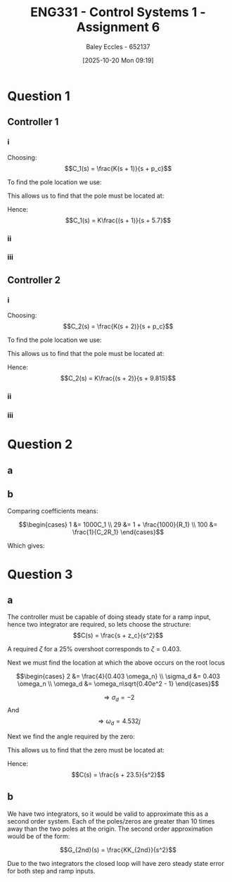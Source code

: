 :PROPERTIES:
:ID:       27d00bd4-2808-44ca-b13a-e414fe665cd1
:END:
#+title: ENG331 - Control Systems 1 - Assignment 6
#+date: [2025-10-20 Mon 09:19]
#+AUTHOR: Baley Eccles - 652137
#+FILETAGS: :Assignment:UTAS:2025:
#+LATEX_HEADER: \usepackage[a4paper, margin=2cm]{geometry}
#+LATEX_HEADER_EXTRA: \usepackage{minted}
#+LATEX_HEADER_EXTRA: \usepackage{fontspec}
#+LATEX_HEADER_EXTRA: \setmonofont{Iosevka}
#+LATEX_HEADER_EXTRA: \setminted{fontsize=\small, frame=single, breaklines=true}
#+LATEX_HEADER_EXTRA: \usemintedstyle{emacs}
#+LATEX_HEADER_EXTRA: \usepackage{float}
#+LATEX_HEADER_EXTRA: \usepackage[final]{pdfpages}
#+LATEX_HEADER_EXTRA: \setlength{\parindent}{0pt}
#+LATEX_HEADER_EXTRA: \setlength{\parskip}{1em}w

* Question 1

** Controller 1

*** i
Choosing:
\[C_1(s) = \frac{K(s + 1)}{s + p_c}\]

To find the pole location we use:
\begin{align*}
(2k + 1)180^o &= \sum \theta_z - \sum \theta_p \\
(2k + 1)180^o &= 20.56 -71.57 -90.00 -108.43 + 108.43 - \theta_{p_c} \\
(2k + 1)180^o &= -141 - \theta_{p_c} \\
\Rightarrow \theta_{p_c} &= 39^o
\end{align*}

This allows us to find that the pole must be located at:
\begin{align*}
\tan^{-1}\left(\frac{3}{-2 + p_c}\right) &= 39^o \\
\Rightarrow p_c &= 5.7
\end{align*}

Hence:
\[C_1(s) =  K\frac{(s + 1)}{s + 5.7}\]

#+BEGIN_SRC octave :exports none :results output :session Q1
clc
clear
close all

if exist('OCTAVE_VERSION', 'builtin')
  set(0, "DefaultLineLineWidth", 2);
  set(0, "DefaultAxesFontSize", 25);
  warning('off');
  pkg load symbolic
end

syms s;

G = (s + 10)/((s + 1)*(s + 2)*(s + 3));
C_1 = (s + 1)/(s + 5.7);

%rlocus(G*C_1)

theta_1 = atan2 (3,(-2 +10))*180/pi
theta_2 = -atan2(3,(-2 +3))*180/pi
theta_3 = -atan2(3,(-2 +2))*180/pi

theta_4 = -atan2(3,(-2 +1))*180/pi
theta_5 = atan2 (3,(-2 +1))*180/pi

theta_sum = theta_1 + theta_2 + theta_3 + theta_4 + theta_5
printf("theta_sum = %.2f + %.2f + %.2f + %.2f + %.2f\n", theta_1, theta_2, theta_3, theta_4, theta_5)

#+END_SRC

#+RESULTS:
: theta_1 = 20.556
: theta_2 = -71.565
: theta_3 = -90
: theta_4 = -108.43
: theta_5 = 108.43
: theta_sum = -141.01
: theta_sum = 20.56 + -71.57 + -90.00 + -108.43 + 108.43

*** ii
\begin{align*}
K &= \frac{1}{|G(s)C_1(s)|} \\
K &= \frac{1}{\lvert\frac{(-2 + 3j) + 10}{((-2 + 3j) + 1)((-2 + 3j) + 2)((-2 + 3j) + 3)}\frac{((-2 + 3j) + 1)}{(-2 + 3j) + 5.7}\rvert} \\
\Rightarrow K &= 5.29
\end{align*}

#+BEGIN_SRC octave :exports none :results output :session Q1
K = 1/(subs(abs(G*C_1), s, -2 + 3*i))
vpa(K)
#+END_SRC

#+RESULTS:
: K = (sym)
: 
:   3⋅√1656370
:   ──────────
:      730
: ans = (sym) 5.2890426924671090262376605365072

*** iii
\begin{align*}
K_p &= \lim_{s\rightarrow0}C_1(s) \\
K_p &= \lim_{s\rightarrow0}\frac{5.29(s + 1)}{s + 5.7} \\
K_p &= 0.928 \\
\\
e_{step}(\infty) &= \frac{1}{1 + K_p} \\
e_{step}(\infty) &= \frac{1}{1 + 0.928} \\
e_{step}(\infty) &= 0.519
\end{align*}

** Controller 2

*** i
Choosing:
\[C_2(s) = \frac{K(s + 2)}{s + p_c}\]

To find the pole location we use:
\begin{align*}
(2k + 1)180^o &= \sum \theta_z - \sum \theta_p \\
(2k + 1)180^o &=  20.56 -71.57 -90.00 -108.43 + 90.00 - \theta_{p_c} \\
(2k + 1)180^o &= -159 - \theta_{p_c} \\
\Rightarrow \theta_{p_c} &= 21^o
\end{align*}

This allows us to find that the pole must be located at:
\begin{align*}
\tan^{-1}\left(\frac{3}{-2 + p_c}\right) &= 21^o \\
\Rightarrow p_c &= 9.815
\end{align*}

Hence:
\[C_2(s) =  K\frac{(s + 2)}{s + 9.815}\]

#+BEGIN_SRC octave :exports none :results output :session Q1
clc
clear
close all

if exist('OCTAVE_VERSION', 'builtin')
  set(0, "DefaultLineLineWidth", 2);
  set(0, "DefaultAxesFontSize", 25);
  warning('off');
  pkg load symbolic
end

syms s;

G = (s + 10)/((s + 1)*(s + 2)*(s + 3));
C_2 = (s + 2)/(s  + 9.815);

%rlocus(G*C_2)

theta_1 = atan2 (3,(-2 +10))*180/pi
theta_2 = -atan2(3,(-2 +3))*180/pi
theta_3 = -atan2(3,(-2 +2))*180/pi

theta_4 = -atan2(3,(-2 +1))*180/pi
theta_5 = atan2 (3,(-2 +2))*180/pi

theta_sum = theta_1 + theta_2 + theta_3 + theta_4 + theta_5
printf("theta_sum = %.2f + %.2f + %.2f + %.2f + %.2f\n", theta_1, theta_2, theta_3, theta_4, theta_5)

#+END_SRC

#+RESULTS:
: theta_1 = 20.556
: theta_2 = -71.565
: theta_3 = -90
: theta_4 = -108.43
: theta_5 = 90
: theta_sum = -159.44
: theta_sum = 20.56 + -71.57 + -90.00 + -108.43 + 90.00

*** ii
\begin{align*}
K &= \frac{1}{|G(s)C_2(s)|} \\
K &= \frac{1}{\lvert\frac{(-2 + 3j) + 10}{((-2 + 3j) + 1)((-2 + 3j) + 2)((-2 + 3j) + 3)}\frac{((-2 + 3j) + 2)}{(-2 + 3j) + 9.815}\rvert} \\
\Rightarrow K &= 9.79
\end{align*}

#+BEGIN_SRC octave :exports none :results output :session Q1
K = 1/(subs(abs(G*C_2), s, -2 + 3*i))
vpa(K)
#+END_SRC

#+RESULTS:
: K = (sym)
: 
:   3⋅√22735193
:   ───────────
:      1460
: ans = (sym) 9.7975552583844042543501180771205

*** iii
\begin{align*}
K_p &= \lim_{s\rightarrow0}C_2(s) \\
K_p &= \lim_{s\rightarrow0}\frac{9.79(s + 2)}{s +  9.815} \\
K_p &= 1.99 \\
\\
e_{step}(\infty) &= \frac{1}{1 + K_p} \\
e_{step}(\infty) &= \frac{1}{1 + 1.99} \\
e_{step}(\infty) &= 0.334
\end{align*}

* Question 2

** a
\begin{align*}
\frac{R(s)}{C(s)} &= \frac{-K\cdot PID(s)\cdot G(s)}{1 + K\cdot PID(s)\cdot G(s)} \\
\frac{R(s)}{C(s)} &= \frac{3 \left(s^{2} + 50 s + 625\right)}{s^{2} - 130 s - 1875}
\end{align*}

#+BEGIN_SRC octave :exports none :results output :session Q2
clc
clear
close all

if exist('OCTAVE_VERSION', 'builtin')
  set(0, "DefaultLineLineWidth", 2);
  set(0, "DefaultAxesFontSize", 25);
  warning('off');
  pkg load symbolic
end

syms s

G = (s + 25)/((s + 4)*(s + 5));
PID = -(s + 25)*(s + 4)/s;
K = 0.75;

R_C = -K*PID*G/(1 + K*PID*G);
R_C = simplify(R_C);
latex(R_C)

#+END_SRC

#+RESULTS:
: Symbolic pkg v3.2.2: Python communication link active, SymPy v1.14.0.
: \frac{3 \left(s^{2} + 50 s + 625\right)}{s^{2} - 130 s - 1875}

** b

\begin{align*}
PID(s) &= - 1000 C_{1} s - \frac{C_{1}}{C_{2}} - 5 - \frac{1}{200 C_{2} s} \\
PID(s) &= - \frac{\left(1000 C_{2} s + 1\right) \left(C_{1} R_{1} s + 1\right)}{C_{2} R_{1} s} \\
-\frac{(s + 4)(s + 10)}{s} &= - \frac{\left(1000 C_{2} s + 1\right) \left(C_{1} R_{1} s + 1\right)}{C_{2} R_{1} s} \\
- s - 29 - \frac{100}{s} &= - 1000 C_{1} s - 1 - \frac{1000}{R_{1}} - \frac{1}{C_{2} R_{1} s}
\end{align*}

Comparing coefficients means:

\[\begin{cases}
1 &= 1000C_1 \\
29 &= 1 + \frac{1000}{R_1} \\
100 &= \frac{1}{C_2R_1}
\end{cases}\]

Which gives:
\begin{align*}
C_1 &= 1\ mF \\
C_2 &= 280\ \mu F \\
R_1 &= 35.714\ \Omega
\end{align*}

#+BEGIN_SRC octave :exports none :results output :session Q2
syms s C_2 C_1 R_1

R_2 = 1e3;

PID_C = -((R_2/R_1 + C_2/C_2) + R_2*C_1*s + (1/(R_1*C_2))/(s));
latex(PID_C)
PID_C = factor(PID_C);
latex(PID_C)

latex(expand(PID_C))
latex(expand(PID))

equ1 = 1 == 1000*C_1;
equ2 = 29 == 1 + 1000/R_1;
equ3 = 100 == 1/(C_2*R_1);
sol = solve([equ1, equ2, equ3], [C_1, C_2, R_1])
vpa(sol.C_1)
vpa(sol.C_2)
vpa(sol.R_1)

#+END_SRC

#+RESULTS:
#+begin_example
- 1000 C_{1} s - 1 - \frac{1000}{R_{1}} - \frac{1}{C_{2} R_{1} s}
- \frac{1000 C_{1} C_{2} R_{1} s^{2} + C_{2} R_{1} s + 1000 C_{2} s + 1}{C_{2} R_{1} s}
- 1000 C_{1} s - 1 - \frac{1000}{R_{1}} - \frac{1}{C_{2} R_{1} s}
- s - 29 - \frac{100}{s}
sol =

  scalar structure containing the fields:

    C_1 =

      <class sym>

    C_2 =

      <class sym>

    R_1 =

      <class sym>
ans = (sym) 0.0010000000000000000000000000000000
ans = (sym) 0.00028000000000000000000000000000000
ans = (sym) 35.714285714285714285714285714286
#+end_example

* Question 3

** a
The controller must be capable of doing steady state for a ramp input, hence two integrator are required, so lets choose the structure:
\[C(s) = \frac{s + z_c}{s^2}\]

A required $\zeta$ for a 25% overshoot corresponds to $\zeta = 0.403$.

Next we must find the location at which the above occurs on the root locus

\[\begin{cases}
2 &= \frac{4}{0.403 \omega_n} \\
\sigma_d &= 0.403 \omega_n \\
\omega_d &= \omega_n\sqrt{0.40e^2 - 1}
\end{cases}\]

\[\Rightarrow \sigma_d = -2\]
And
\[\Rightarrow \omega_d = 4.532j\]

Next we find the angle required by the zero:

\begin{align*}
(2k + 1)180^o &= \sum \theta_z - \sum \theta_p \\
(2k + 1)180^o &=  -371.91 + \theta_{z_c} \\
\Rightarrow \theta_{z_c} &= 11.9^o
\end{align*}

This allows us to find that the zero must be located at:
\begin{align*}
\tan^{-1}\left(\frac{4.532}{-2 + z_c}\right) &= 11.9^o \\
\Rightarrow z_c &= -23.5
\end{align*}

Hence:
\[C(s) = \frac{s + 23.5}{s^2}\]

#+BEGIN_SRC octave :exports none :results output :session Q3
clc
clear
close all

if exist('OCTAVE_VERSION', 'builtin')
  set(0, "DefaultLineLineWidth", 2);
  set(0, "DefaultAxesFontSize", 25);
  warning('off');
  pkg load symbolic
end

syms zeta w_n sig_d


equ = 0.25 == exp(-zeta*pi/(sqrt(1 - zeta^2)));
z = vpa(solve(equ, zeta))

equ2 = 2 == 4/(z*w_n);
equ3 = sig_d == z*w_n;
sol = solve(equ2, equ3, [w_n, sig_d])
s_d = sol.sig_d
omega_n = sol.w_n

w_d = omega_n*sqrt(z^2 - 1)

theta_1 = atan2 (4.532, (-2 + 4))*180/pi
theta_2 = atan2(4.532, (-2 + 6))*180/pi
theta_3 = atan2(4.532, (-2 + 10))*180/pi
theta_4 = atan2(4.532, (-2 + 0))*180/pi
theta_5 = atan2 (4.532, (-2 + 0))*180/pi

theta_sum = theta_1 + theta_2 + theta_3 + theta_4 + theta_5
#+END_SRC

#+RESULTS:
#+begin_example
z = (sym) 0.40371275194342068038575605143555
sol =

  scalar structure containing the fields:

    sig_d =

      <class sym>

    w_n =

      <class sym>
s_d = (sym) 2.00000000000000
omega_n = (sym) 4.95401740562383
w_d = (sym) 4.532360141827193691876508276146⋅ⅈ
theta_1 = 66.188
theta_2 = 48.568
theta_3 = 29.532
theta_4 = 113.81
theta_5 = 113.81
theta_sum = 371.91
#+end_example

** b
\begin{align*}
C(s)G(s) &= \frac{s + 23.5}{s^2}\cdot \frac{K}{(s + 4)(s + 6)(s  + 10)} \\
C(s)G(s) &= \frac{K(s + 23.5)}{s^2(s + 4)(s + 6)(s  + 10)}
\end{align*}

We have two integrators, so it would be valid to approximate this as a second order system. Each of the poles/zeros are greater than 10 times away than the two poles at the origin. The second order approximation would be of the form:

\[G_{2nd}(s) = \frac{KK_{2nd}}{s^2}\]

Due to the two integrators the closed loop will have zero steady state error for both step and ramp inputs. 
